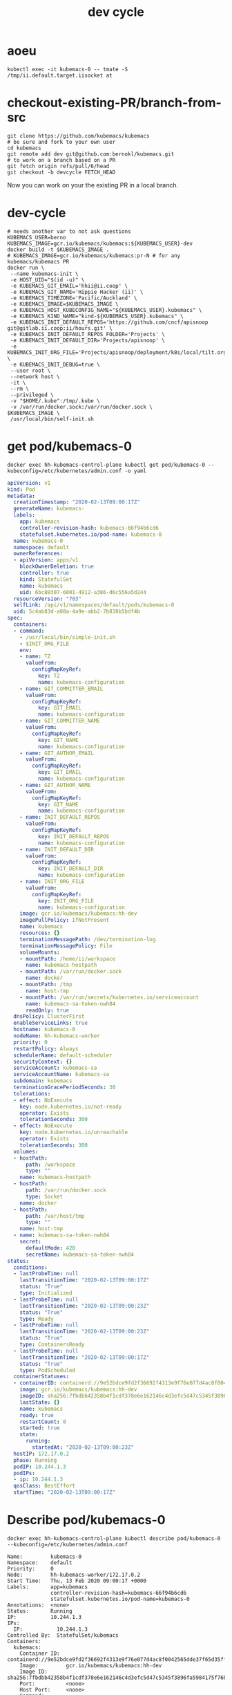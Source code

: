 # -*- ii: true; -*-
#+TITLE: dev cycle
* aoeu
  #+begin_src shell
    kubectl exec -it kubemacs-0 -- tmate -S /tmp/ii.default.target.iisocket at
  #+end_src
* checkout-existing-PR/branch-from-src
  #+begin_src shell
    git clone https://github.com/kubemacs/kubemacs
    # be sure and fork to your own user
    cd kubemacs
    git remote add dev git@github.com:bernokl/kubemacs.git
    # to work on a branch based on a PR
    git fetch origin refs/pull/6/head
    git checkout -b devcycle FETCH_HEAD
  #+end_src

Now you can work on your the existing PR in a local branch.

* dev-cycle
  #+begin_src tmate :dir "."
    # needs another var to not ask questions
    KUBEMACS_USER=berno
    KUBEMACS_IMAGE=gcr.io/kubemacs/kubemacs:${KUBEMACS_USER}-dev
    docker build -t $KUBEMACS_IMAGE .
    # KUBEMACS_IMAGE=gcr.io/kubemacs/kubemacs:pr-N # for any kubemacs/kubemacs PR
    docker run \
     --name kubemacs-init \
     -e HOST_UID="$(id -u)" \
     -e KUBEMACS_GIT_EMAIL='hhii@ii.coop' \
     -e KUBEMACS_GIT_NAME='Hippie Hacker (ii)' \
     -e KUBEMACS_TIMEZONE='Pacific/Auckland' \
     -e KUBEMACS_IMAGE=$KUBEMACS_IMAGE \
     -e KUBEMACS_HOST_KUBECONFIG_NAME="${KUBEMACS_USER}.kubemacs" \
     -e KUBEMACS_KIND_NAME="kind-${KUBEMACS_USER}.kubemacs" \
     -e KUBEMACS_INIT_DEFAULT_REPOS='https://github.com/cncf/apisnoop git@gitlab.ii.coop:ii/hours.git' \
     -e KUBEMACS_INIT_DEFAULT_REPOS_FOLDER='Projects' \
     -e KUBEMACS_INIT_DEFAULT_DIR='Projects/apisnoop' \
     -e KUBEMACS_INIT_ORG_FILE='Projects/apisnoop/deployment/k8s/local/tilt.org' \
     -e KUBEMACS_INIT_DEBUG=true \
     --user root \
     --network host \
     -it \
     --rm \
     --privileged \
     -v "$HOME/.kube":/tmp/.kube \
     -v /var/run/docker.sock:/var/run/docker.sock \
    $KUBEMACS_IMAGE \
     /usr/local/bin/self-init.sh
  #+end_src
* get pod/kubemacs-0
  #+name: get pod/kubemacs-0
  #+begin_src shell :wrap "src yaml"
    docker exec hh-kubemacs-control-plane kubectl get pod/kubemacs-0 --kubeconfig=/etc/kubernetes/admin.conf -o yaml
  #+end_src

  #+RESULTS: get pod/kubemacs-0
  #+begin_src yaml
  apiVersion: v1
  kind: Pod
  metadata:
    creationTimestamp: "2020-02-13T09:00:17Z"
    generateName: kubemacs-
    labels:
      app: kubemacs
      controller-revision-hash: kubemacs-66f94b6cd6
      statefulset.kubernetes.io/pod-name: kubemacs-0
    name: kubemacs-0
    namespace: default
    ownerReferences:
    - apiVersion: apps/v1
      blockOwnerDeletion: true
      controller: true
      kind: StatefulSet
      name: kubemacs
      uid: 6bc89307-6001-4912-a386-d6c556a5d244
    resourceVersion: "703"
    selfLink: /api/v1/namespaces/default/pods/kubemacs-0
    uid: 5c4ab83d-a88a-4a9e-abb2-7b838b5bdf4b
  spec:
    containers:
    - command:
      - /usr/local/bin/simple-init.sh
      - $INIT_ORG_FILE
      env:
      - name: TZ
        valueFrom:
          configMapKeyRef:
            key: TZ
            name: kubemacs-configuration
      - name: GIT_COMMITTER_EMAIL
        valueFrom:
          configMapKeyRef:
            key: GIT_EMAIL
            name: kubemacs-configuration
      - name: GIT_COMMITTER_NAME
        valueFrom:
          configMapKeyRef:
            key: GIT_NAME
            name: kubemacs-configuration
      - name: GIT_AUTHOR_EMAIL
        valueFrom:
          configMapKeyRef:
            key: GIT_EMAIL
            name: kubemacs-configuration
      - name: GIT_AUTHOR_NAME
        valueFrom:
          configMapKeyRef:
            key: GIT_NAME
            name: kubemacs-configuration
      - name: INIT_DEFAULT_REPOS
        valueFrom:
          configMapKeyRef:
            key: INIT_DEFAULT_REPOS
            name: kubemacs-configuration
      - name: INIT_DEFAULT_DIR
        valueFrom:
          configMapKeyRef:
            key: INIT_DEFAULT_DIR
            name: kubemacs-configuration
      - name: INIT_ORG_FILE
        valueFrom:
          configMapKeyRef:
            key: INIT_ORG_FILE
            name: kubemacs-configuration
      image: gcr.io/kubemacs/kubemacs:hh-dev
      imagePullPolicy: IfNotPresent
      name: kubemacs
      resources: {}
      terminationMessagePath: /dev/termination-log
      terminationMessagePolicy: File
      volumeMounts:
      - mountPath: /home/ii/workspace
        name: kubemacs-hostpath
      - mountPath: /var/run/docker.sock
        name: docker
      - mountPath: /tmp
        name: host-tmp
      - mountPath: /var/run/secrets/kubernetes.io/serviceaccount
        name: kubemacs-sa-token-nwh84
        readOnly: true
    dnsPolicy: ClusterFirst
    enableServiceLinks: true
    hostname: kubemacs-0
    nodeName: hh-kubemacs-worker
    priority: 0
    restartPolicy: Always
    schedulerName: default-scheduler
    securityContext: {}
    serviceAccount: kubemacs-sa
    serviceAccountName: kubemacs-sa
    subdomain: kubemacs
    terminationGracePeriodSeconds: 30
    tolerations:
    - effect: NoExecute
      key: node.kubernetes.io/not-ready
      operator: Exists
      tolerationSeconds: 300
    - effect: NoExecute
      key: node.kubernetes.io/unreachable
      operator: Exists
      tolerationSeconds: 300
    volumes:
    - hostPath:
        path: /workspace
        type: ""
      name: kubemacs-hostpath
    - hostPath:
        path: /var/run/docker.sock
        type: Socket
      name: docker
    - hostPath:
        path: /var/host/tmp
        type: ""
      name: host-tmp
    - name: kubemacs-sa-token-nwh84
      secret:
        defaultMode: 420
        secretName: kubemacs-sa-token-nwh84
  status:
    conditions:
    - lastProbeTime: null
      lastTransitionTime: "2020-02-13T09:00:17Z"
      status: "True"
      type: Initialized
    - lastProbeTime: null
      lastTransitionTime: "2020-02-13T09:00:23Z"
      status: "True"
      type: Ready
    - lastProbeTime: null
      lastTransitionTime: "2020-02-13T09:00:23Z"
      status: "True"
      type: ContainersReady
    - lastProbeTime: null
      lastTransitionTime: "2020-02-13T09:00:17Z"
      status: "True"
      type: PodScheduled
    containerStatuses:
    - containerID: containerd://9e52bdce9fd2f36692f4313e9f76e077d4ac8f0042565dde37f65d35fff7518c
      image: gcr.io/kubemacs/kubemacs:hh-dev
      imageID: sha256:7fbdbb42358b4f1cdf378e6e162146c4d3efc5d47c5345f3896fa5984175f76b
      lastState: {}
      name: kubemacs
      ready: true
      restartCount: 0
      started: true
      state:
        running:
          startedAt: "2020-02-13T09:00:23Z"
    hostIP: 172.17.0.2
    phase: Running
    podIP: 10.244.1.3
    podIPs:
    - ip: 10.244.1.3
    qosClass: BestEffort
    startTime: "2020-02-13T09:00:17Z"
  #+end_src

* Describe pod/kubemacs-0
  #+name: describe pod/kubemacs-0
  #+begin_src shell
    docker exec hh-kubemacs-control-plane kubectl describe pod/kubemacs-0 --kubeconfig=/etc/kubernetes/admin.conf 
  #+end_src

  #+RESULTS: describe pod/kubemacs-0
  #+begin_example
  Name:         kubemacs-0
  Namespace:    default
  Priority:     0
  Node:         hh-kubemacs-worker/172.17.0.2
  Start Time:   Thu, 13 Feb 2020 09:00:17 +0000
  Labels:       app=kubemacs
                controller-revision-hash=kubemacs-66f94b6cd6
                statefulset.kubernetes.io/pod-name=kubemacs-0
  Annotations:  <none>
  Status:       Running
  IP:           10.244.1.3
  IPs:
    IP:           10.244.1.3
  Controlled By:  StatefulSet/kubemacs
  Containers:
    kubemacs:
      Container ID:  containerd://9e52bdce9fd2f36692f4313e9f76e077d4ac8f0042565dde37f65d35fff7518c
      Image:         gcr.io/kubemacs/kubemacs:hh-dev
      Image ID:      sha256:7fbdbb42358b4f1cdf378e6e162146c4d3efc5d47c5345f3896fa5984175f76b
      Port:          <none>
      Host Port:     <none>
      Command:
        /usr/local/bin/simple-init.sh
        $INIT_ORG_FILE
      State:          Running
        Started:      Thu, 13 Feb 2020 09:00:23 +0000
      Ready:          True
      Restart Count:  0
      Environment:
        TZ:                   <set to the key 'TZ' of config map 'kubemacs-configuration'>                  Optional: false
        GIT_COMMITTER_EMAIL:  <set to the key 'GIT_EMAIL' of config map 'kubemacs-configuration'>           Optional: false
        GIT_COMMITTER_NAME:   <set to the key 'GIT_NAME' of config map 'kubemacs-configuration'>            Optional: false
        GIT_AUTHOR_EMAIL:     <set to the key 'GIT_EMAIL' of config map 'kubemacs-configuration'>           Optional: false
        GIT_AUTHOR_NAME:      <set to the key 'GIT_NAME' of config map 'kubemacs-configuration'>            Optional: false
        INIT_DEFAULT_REPOS:   <set to the key 'INIT_DEFAULT_REPOS' of config map 'kubemacs-configuration'>  Optional: false
        INIT_DEFAULT_DIR:     <set to the key 'INIT_DEFAULT_DIR' of config map 'kubemacs-configuration'>    Optional: false
        INIT_ORG_FILE:        <set to the key 'INIT_ORG_FILE' of config map 'kubemacs-configuration'>       Optional: false
      Mounts:
        /home/ii/workspace from kubemacs-hostpath (rw)
        /tmp from host-tmp (rw)
        /var/run/docker.sock from docker (rw)
        /var/run/secrets/kubernetes.io/serviceaccount from kubemacs-sa-token-nwh84 (ro)
  Conditions:
    Type              Status
    Initialized       True 
    Ready             True 
    ContainersReady   True 
    PodScheduled      True 
  Volumes:
    kubemacs-hostpath:
      Type:          HostPath (bare host directory volume)
      Path:          /workspace
      HostPathType:  
    docker:
      Type:          HostPath (bare host directory volume)
      Path:          /var/run/docker.sock
      HostPathType:  Socket
    host-tmp:
      Type:          HostPath (bare host directory volume)
      Path:          /var/host/tmp
      HostPathType:  
    kubemacs-sa-token-nwh84:
      Type:        Secret (a volume populated by a Secret)
      SecretName:  kubemacs-sa-token-nwh84
      Optional:    false
  QoS Class:       BestEffort
  Node-Selectors:  <none>
  Tolerations:     node.kubernetes.io/not-ready:NoExecute for 300s
                   node.kubernetes.io/unreachable:NoExecute for 300s
  Events:
    Type    Reason     Age   From                         Message
    ----    ------     ----  ----                         -------
    Normal  Scheduled  92s   default-scheduler            Successfully assigned default/kubemacs-0 to hh-kubemacs-worker
    Normal  Pulled     90s   kubelet, hh-kubemacs-worker  Container image "gcr.io/kubemacs/kubemacs:hh-dev" already present on machine
    Normal  Created    86s   kubelet, hh-kubemacs-worker  Created container kubemacs
    Normal  Started    86s   kubelet, hh-kubemacs-worker  Started container kubemacs
  #+end_example

* Logs
  #+name: logs from kubemacs-0 pod
  #+begin_src shell
    docker exec hh-kubemacs-control-plane kubectl logs kubemacs-0 --kubeconfig=/etc/kubernetes/admin.conf 
  #+end_src

  #+RESULTS: logs from kubemacs-0 pod
  #+begin_example
  + cd /home/ii
  + '[' '!' -f .ssh/id_rsa ']'
  + ssh-keygen -b 4096 -t rsa -f /home/ii/.ssh/id_rsa -q -N ''
  Saving key "/home/ii/.ssh/id_rsa" failed: Not a directory
  + SERVICE_ACCOUNT_DIR=/var/run/secrets/kubernetes.io/serviceaccount
  + '[' -d /var/run/secrets/kubernetes.io/serviceaccount ']'
  + export IN_CLUSTER=true
  + IN_CLUSTER=true
  ++ kubectl config current-context
  ++ cat /var/run/secrets/kubernetes.io/serviceaccount/namespace
  + kubectl config set-context in-cluster --namespace=default
  Context "in-cluster" modified.
  + '[' -z hhii@ii.coop ']'
  + '[' -z Hippie Hacker '(ii)' ']'
  /usr/local/bin/simple-init.sh: line 29: [: too many arguments
  + export ALTERNATE_EDITOR=
  + ALTERNATE_EDITOR=
  + export TMATE_SOCKET=/tmp/ii.default.target.iisocket
  + TMATE_SOCKET=/tmp/ii.default.target.iisocket
  ++ basename /tmp/ii.default.target.iisocket
  + export TMATE_SOCKET_NAME=ii.default.target.iisocket
  + TMATE_SOCKET_NAME=ii.default.target.iisocket
  + export 'INIT_ORG_FILE=$HOME/repos/apisnoop/deployment/k8s'
  + INIT_ORG_FILE='$HOME/repos/apisnoop/deployment/k8s'
  + export INIT_DEFAULT_DIR=repos/apisnoop
  + INIT_DEFAULT_DIR=repos/apisnoop
  + export 'INIT_DEFAULT_REPOS=https://github.com/cncf/apisnoop git@gitlab.ii.coop:ii/hours.git'
  + INIT_DEFAULT_REPOS='https://github.com/cncf/apisnoop git@gitlab.ii.coop:ii/hours.git'
  + export INIT_DEFAULT_REPOS_FOLDER=repos
  + INIT_DEFAULT_REPOS_FOLDER=repos
  + . /usr/local/bin/ssh-agent-export.sh
  ++ '[' '!' -n '' ']'
  +++ find /tmp -maxdepth 1 -name 'ssh-*' -print -quit
  ++ '[' -n /tmp/ssh-HQ7tj6ZLk9KG ']'
  ++ sudo chgrp -R users /tmp/ssh-46JRVi3lGV7J /tmp/ssh-6Kv9giGTmSyj /tmp/ssh-BYoI3BjKLZct /tmp/ssh-HQ7tj6ZLk9KG /tmp/ssh-JkMnmKkql3sy /tmp/ssh-LEhwob8q8CUI /tmp/ssh-VeY35fIDe92c /tmp/ssh-X /tmp/ssh-fkMnyYVHC7n1 /tmp/ssh-hqJmtYCdTcic /tmp/ssh-tZVtJnYBeRAt /tmp/ssh-vsSrfetZGSyA /tmp/ssh-wgPO8nHLc9oR
  ++ sudo chmod -R 0770 /tmp/ssh-46JRVi3lGV7J /tmp/ssh-6Kv9giGTmSyj /tmp/ssh-BYoI3BjKLZct /tmp/ssh-HQ7tj6ZLk9KG /tmp/ssh-JkMnmKkql3sy /tmp/ssh-LEhwob8q8CUI /tmp/ssh-VeY35fIDe92c /tmp/ssh-X /tmp/ssh-fkMnyYVHC7n1 /tmp/ssh-hqJmtYCdTcic /tmp/ssh-tZVtJnYBeRAt /tmp/ssh-vsSrfetZGSyA /tmp/ssh-wgPO8nHLc9oR
  +++ find /tmp /run/host/tmp/ -type s -regex '.*/ssh-.*/agent..*$'
  +++ tail -n 1
  ++ export SSH_AUTH_SOCK=/tmp/ssh-wgPO8nHLc9oR/agent.20739
  ++ SSH_AUTH_SOCK=/tmp/ssh-wgPO8nHLc9oR/agent.20739
  + '[' '!' -z 'https://github.com/cncf/apisnoop git@gitlab.ii.coop:ii/hours.git' ']'
  + mkdir -p repos
  + cd repos
  + for repo in $INIT_DEFAULT_REPOS
  + git clone -v --recursive https://github.com/cncf/apisnoop
  Cloning into 'apisnoop'...
  POST git-upload-pack (gzip 2677 to 1394 bytes)
  Submodule 'apps/kubemacs' (https://github.com/kubemacs/kubemacs) registered for path 'apps/kubemacs'
  Cloning into '/home/ii/repos/apisnoop/apps/kubemacs'...
  Submodule path 'apps/kubemacs': checked out '47feb9e52306768605bb83b22cf90b051cf8fadb'
  Submodule 'layers/emacs-reveal/local/emacs-reveal' (https://gitlab.com/oer/emacs-reveal) registered for path 'apps/kubemacs/layers/emacs-reveal/local/emacs-reveal'
  Submodule 'layers/ii/local/ob-javascript' (https://github.com/zweifisch/ob-javascript.git) registered for path 'apps/kubemacs/layers/ii/local/ob-javascript'
  Submodule 'spacemacs' (https://github.com/syl20bnr/spacemacs.git) registered for path 'apps/kubemacs/spacemacs'
  Cloning into '/home/ii/repos/apisnoop/apps/kubemacs/layers/emacs-reveal/local/emacs-reveal'...
  warning: redirecting to https://gitlab.com/oer/emacs-reveal.git/
  remote: warning: ignoring extra bitmap file: /var/opt/gitlab/git-data/repositories/@pools/08/9e/089ee14b926fabea6dd95890032d1a37e69c1011c710977af774ec3a7b5b39a6.git/objects/pack/pack-5a7b478694453290ad708d33192f100888496b79.pack        
  Cloning into '/home/ii/repos/apisnoop/apps/kubemacs/layers/ii/local/ob-javascript'...
  Cloning into '/home/ii/repos/apisnoop/apps/kubemacs/spacemacs'...
  Submodule path 'apps/kubemacs/layers/emacs-reveal/local/emacs-reveal': checked out '49d2cd26d9560b042ad31b5bf1b74ce5148b785d'
  Submodule path 'apps/kubemacs/layers/ii/local/ob-javascript': checked out '4aafd53efbc9693fd938d6c1f23a12f7666e0728'
  Submodule path 'apps/kubemacs/spacemacs': checked out 'bd46b02f7fd8979fe1ee4830a430beb4255aab30'
  + for repo in $INIT_DEFAULT_REPOS
  + git clone -v --recursive git@gitlab.ii.coop:ii/hours.git
  Cloning into 'hours'...
  load pubkey "/home/ii/.ssh/id_rsa": Not a directory
  load pubkey "/home/ii/.ssh/id_rsa": Not a directory
  load pubkey "/home/ii/.ssh/id_dsa": Not a directory
  load pubkey "/home/ii/.ssh/id_dsa": Not a directory
  load pubkey "/home/ii/.ssh/id_ecdsa": Not a directory
  load pubkey "/home/ii/.ssh/id_ecdsa": Not a directory
  load pubkey "/home/ii/.ssh/id_ed25519": Not a directory
  load pubkey "/home/ii/.ssh/id_ed25519": Not a directory
  load pubkey "/home/ii/.ssh/id_xmss": Not a directory
  load pubkey "/home/ii/.ssh/id_xmss": Not a directory
  Host key verification failed.
  fatal: Could not read from remote repository.

  Please make sure you have the correct access rights
  and the repository exists.
  + cd repos/apisnoop
  + tmate -F -v -S /tmp/ii.default.target.iisocket new-session -d -c repos/apisnoop emacsclient --tty '$HOME/repos/apisnoop/deployment/k8s'
  + '[' '!' -f /tmp/ii.default.target.iisocket ']'
  + read i
  ++ inotifywait -e create,open --format %f --quiet /tmp --monitor
  + '[' ii.default.target.iisocket = ii.default.target.iisocket ']'
  + break
  + tmate -S /tmp/ii.default.target.iisocket wait-for tmate-ready
  To connect to the session locally, run: tmate -S /tmp/ii.default.target.iisocket attach
  Looking up ssh.tmate.io...
  Connecting to ssh.tmate.io...
  [2] [ssh_config_parse_line] ssh_config_parse_line: Unapplicable option: SendEnv, line: 48
  [1] [ssh_config_parse_line] ssh_config_parse_line: Unsupported option: HashKnownHosts, line: 49
  [2] [ssh_connect] ssh_connect: libssh 0.9.0 (c) 2003-2019 Aris Adamantiadis, Andreas Schneider and libssh contributors. Distributed under the LGPL, please refer to COPYING file for information about your rights, using threading (null)
  [2] [ssh_socket_connect] ssh_socket_connect: Nonblocking connection socket: 6
  [2] [ssh_connect] ssh_connect: Socket connecting, now waiting for the callbacks to work
  [2] [ssh_config_parse_line] ssh_config_parse_line: Unapplicable option: SendEnv, line: 48
  [1] [ssh_config_parse_line] ssh_config_parse_line: Unsupported option: HashKnownHosts, line: 49
  [2] [ssh_connect] ssh_connect: libssh 0.9.0 (c) 2003-2019 Aris Adamantiadis, Andreas Schneider and libssh contributors. Distributed under the LGPL, please refer to COPYING file for information about your rights, using threading (null)
  [2] [ssh_socket_connect] ssh_socket_connect: Nonblocking connection socket: 9
  [2] [ssh_connect] ssh_connect: Socket connecting, now waiting for the callbacks to work
  [2] [ssh_config_parse_line] ssh_config_parse_line: Unapplicable option: SendEnv, line: 48
  [1] [ssh_config_parse_line] ssh_config_parse_line: Unsupported option: HashKnownHosts, line: 49
  [2] [ssh_connect] ssh_connect: libssh 0.9.0 (c) 2003-2019 Aris Adamantiadis, Andreas Schneider and libssh contributors. Distributed under the LGPL, please refer to COPYING file for information about your rights, using threading (null)
  [2] [ssh_socket_connect] ssh_socket_connect: Nonblocking connection socket: 10
  [2] [ssh_connect] ssh_connect: Socket connecting, now waiting for the callbacks to work
  [2] [ssh_config_parse_line] ssh_config_parse_line: Unapplicable option: SendEnv, line: 48
  [1] [ssh_config_parse_line] ssh_config_parse_line: Unsupported option: HashKnownHosts, line: 49
  [2] [ssh_connect] ssh_connect: libssh 0.9.0 (c) 2003-2019 Aris Adamantiadis, Andreas Schneider and libssh contributors. Distributed under the LGPL, please refer to COPYING file for information about your rights, using threading (null)
  [2] [ssh_socket_connect] ssh_socket_connect: Nonblocking connection socket: 11
  [2] [ssh_connect] ssh_connect: Socket connecting, now waiting for the callbacks to work
  [1] [socket_callback_connected] socket_callback_connected: Socket connection callback: 1 (0)
  [2] [ssh_client_connection_callback] ssh_client_connection_callback: SSH server banner: SSH-2.0-tmate
  [2] [ssh_analyze_banner] ssh_analyze_banner: Analyzing banner: SSH-2.0-tmate
  [1] [ssh_known_hosts_read_entries] ssh_known_hosts_read_entries: Failed to open the known_hosts file '/home/ii/.ssh/known_hosts': Not a directory
  [1] [ssh_known_hosts_read_entries] ssh_known_hosts_read_entries: Failed to open the known_hosts file '/etc/ssh/ssh_known_hosts': No such file or directory
  [1] [socket_callback_connected] socket_callback_connected: Socket connection callback: 1 (0)
  [2] [ssh_client_connection_callback] ssh_client_connection_callback: SSH server banner: SSH-2.0-tmate
  [2] [ssh_analyze_banner] ssh_analyze_banner: Analyzing banner: SSH-2.0-tmate
  [1] [ssh_known_hosts_read_entries] ssh_known_hosts_read_entries: Failed to open the known_hosts file '/home/ii/.ssh/known_hosts': Not a directory
  [1] [ssh_known_hosts_read_entries] ssh_known_hosts_read_entries: Failed to open the known_hosts file '/etc/ssh/ssh_known_hosts': No such file or directory
  [2] [ssh_kex_select_methods] ssh_kex_select_methods: Negotiated curve25519-sha256,rsa-sha2-512,aes256-gcm@openssh.com,aes256-gcm@openssh.com,hmac-sha2-256-etm@openssh.com,hmac-sha2-256-etm@openssh.com,zlib@openssh.com,zlib@openssh.com,,
  [1] [socket_callback_connected] socket_callback_connected: Socket connection callback: 1 (0)
  [2] [ssh_client_connection_callback] ssh_client_connection_callback: SSH server banner: SSH-2.0-tmate
  [2] [ssh_analyze_banner] ssh_analyze_banner: Analyzing banner: SSH-2.0-tmate
  [1] [ssh_known_hosts_read_entries] ssh_known_hosts_read_entries: Failed to open the known_hosts file '/home/ii/.ssh/known_hosts': Not a directory
  [1] [ssh_known_hosts_read_entries] ssh_known_hosts_read_entries: Failed to open the known_hosts file '/etc/ssh/ssh_known_hosts': No such file or directory
  [1] [socket_callback_connected] socket_callback_connected: Socket connection callback: 1 (0)
  [2] [ssh_client_connection_callback] ssh_client_connection_callback: SSH server banner: SSH-2.0-tmate
  [2] [ssh_analyze_banner] ssh_analyze_banner: Analyzing banner: SSH-2.0-tmate
  [1] [ssh_known_hosts_read_entries] ssh_known_hosts_read_entries: Failed to open the known_hosts file '/home/ii/.ssh/known_hosts': Not a directory
  [1] [ssh_known_hosts_read_entries] ssh_known_hosts_read_entries: Failed to open the known_hosts file '/etc/ssh/ssh_known_hosts': No such file or directory
  [2] [ssh_init_rekey_state] ssh_init_rekey_state: Set rekey after 4294967296 blocks
  [2] [ssh_init_rekey_state] ssh_init_rekey_state: Set rekey after 4294967296 blocks
  [2] [ssh_packet_client_curve25519_reply] ssh_packet_client_curve25519_reply: SSH_MSG_NEWKEYS sent
  [2] [ssh_packet_newkeys] ssh_packet_newkeys: Received SSH_MSG_NEWKEYS
  [2] [ssh_packet_newkeys] ssh_packet_newkeys: Signature verified and valid
  Establishing connection to 157.230.72.130
  Connected to 157.230.72.130
  SSH client killed (206.189.246.93)
  SSH client killed (134.209.128.51)
  SSH client killed (188.166.207.127)
  Auth successful via none method
  [2] [channel_open] channel_open: Creating a channel 43 with 64000 window and 32768 max packet
  [2] [ssh_packet_channel_open_conf] ssh_packet_channel_open_conf: Received a CHANNEL_OPEN_CONFIRMATION for channel 43:43
  [2] [ssh_packet_channel_open_conf] ssh_packet_channel_open_conf: Remote window : 32000, maxpacket : 35000
  Session opened, initalizing tmate
  [2] [channel_request] channel_request: Channel request subsystem success
  Ready
  [2] [channel_rcv_change_window] channel_rcv_change_window: Adding 1251867 bytes to channel (43:43) (from 28133 bytes)
  [2] [grow_window] grow_window: growing window (channel 43:43) to 1280000 bytes
  web session read only: https://tmate.io/t/ro-Xv5hDgswG9CGjDqTwETNPZ4HE
  ssh session read only: ssh ro-Xv5hDgswG9CGjDqTwETNPZ4HE@sfo2.tmate.io
  web session: https://tmate.io/t/2GT78bdJh62smHntw8JCNc7WT
  ssh session: ssh 2GT78bdJh62smHntw8JCNc7WT@sfo2.tmate.io
  + tmate -S /tmp/ii.default.target.iisocket set-hook -ug client-attached
  + tmate -S /tmp/ii.default.target.iisocket set-hook -g client-attached 'run-shell "tmate new-window osc52-tmate.sh"'
  #+end_example

